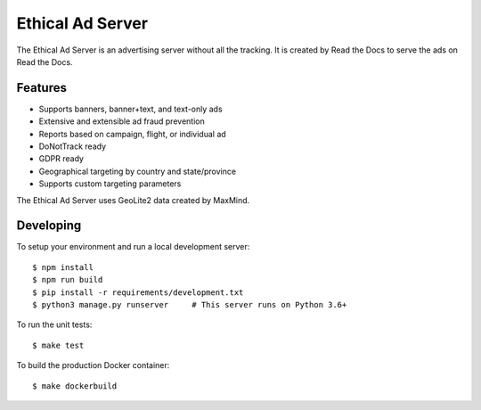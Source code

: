 =================
Ethical Ad Server
=================

The Ethical Ad Server is an advertising server without all the tracking.
It is created by Read the Docs to serve the ads on Read the Docs.


Features
--------

* Supports banners, banner+text, and text-only ads
* Extensive and extensible ad fraud prevention
* Reports based on campaign, flight, or individual ad
* DoNotTrack ready
* GDPR ready
* Geographical targeting by country and state/province
* Supports custom targeting parameters

The Ethical Ad Server uses GeoLite2 data created by MaxMind.


Developing
----------

To setup your environment and run a local development server::

    $ npm install
    $ npm run build
    $ pip install -r requirements/development.txt
    $ python3 manage.py runserver     # This server runs on Python 3.6+

To run the unit tests::

    $ make test

To build the production Docker container::

    $ make dockerbuild

